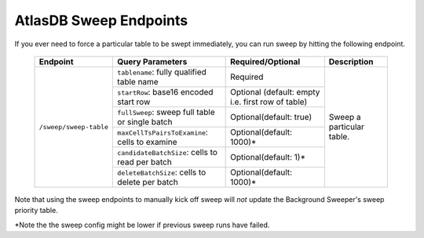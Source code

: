 .. _atlasdb-sweep-endpoints:

AtlasDB Sweep Endpoints
=======================

If you ever need to force a particular table to be swept immediately, you can run sweep by hitting the following endpoint.

 +-----------------------+-------------------------------------------------+---------------------------+----------------------------------+
 | Endpoint              | Query Parameters                                | Required/Optional         | Description                      |
 +=======================+=================================================+===========================+==================================+
 |``/sweep/sweep-table`` | ``tablename``: fully qualified table name       | Required                  | Sweep a particular table.        |
 +                       +-------------------------------------------------+---------------------------+                                  |
 |                       | ``startRow``: base16 encoded start row          | Optional (default: empty  |                                  |
 |                       |                                                 | i.e. first row of table)  |                                  |
 +                       +-------------------------------------------------+---------------------------+                                  |
 |                       | ``fullSweep``: sweep full table or single batch | Optional(default: true)   |                                  |
 |                       +-------------------------------------------------+---------------------------+                                  |
 +                       | ``maxCellTsPairsToExamine``: cells to examine   | Optional(default: 1000)*  |                                  |
 |                       +-------------------------------------------------+---------------------------+                                  |
 +                       | ``candidateBatchSize``: cells to read per batch | Optional(default: 1)*     |                                  |
 |                       +-------------------------------------------------+---------------------------+                                  |
 +                       | ``deleteBatchSize``: cells to delete per batch  | Optional(default: 1000)*  |                                  |
 +-----------------------+-------------------------------------------------+---------------------------+----------------------------------+

Note that using the sweep endpoints to manually kick off sweep will *not* update the Background Sweeper's sweep priority table.

*Note the the sweep config might be lower if previous sweep runs have failed.
